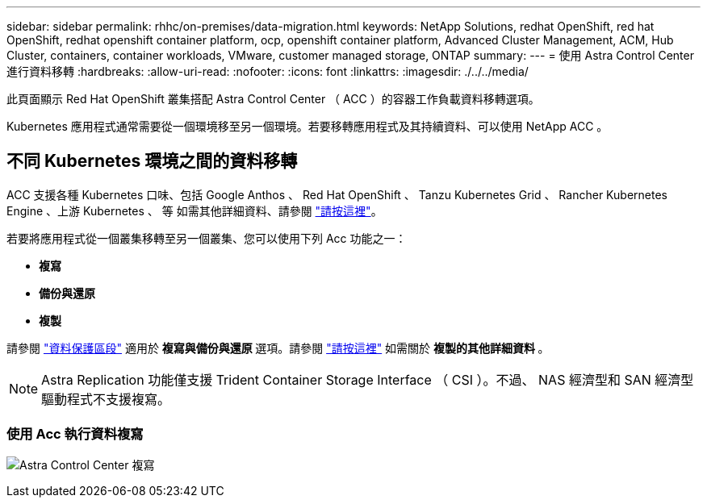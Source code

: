 ---
sidebar: sidebar 
permalink: rhhc/on-premises/data-migration.html 
keywords: NetApp Solutions, redhat OpenShift, red hat OpenShift, redhat openshift container platform, ocp, openshift container platform, Advanced Cluster Management, ACM, Hub Cluster, containers, container workloads, VMware, customer managed storage, ONTAP 
summary:  
---
= 使用 Astra Control Center 進行資料移轉
:hardbreaks:
:allow-uri-read: 
:nofooter: 
:icons: font
:linkattrs: 
:imagesdir: ./../../media/


[role="lead"]
此頁面顯示 Red Hat OpenShift 叢集搭配 Astra Control Center （ ACC ）的容器工作負載資料移轉選項。

Kubernetes 應用程式通常需要從一個環境移至另一個環境。若要移轉應用程式及其持續資料、可以使用 NetApp ACC 。



== 不同 Kubernetes 環境之間的資料移轉

ACC 支援各種 Kubernetes 口味、包括 Google Anthos 、 Red Hat OpenShift 、 Tanzu Kubernetes Grid 、 Rancher Kubernetes Engine 、上游 Kubernetes 、 等 如需其他詳細資料、請參閱 link:https://docs.netapp.com/us-en/astra-control-center/get-started/requirements.html#supported-host-cluster-kubernetes-environments["請按這裡"]。

若要將應用程式從一個叢集移轉至另一個叢集、您可以使用下列 Acc 功能之一：

* ** 複寫 **
* ** 備份與還原 **
* ** 複製 **


請參閱 link:../data-protection["資料保護區段"] 適用於 ** 複寫與備份與還原 ** 選項。請參閱 link:https://docs.netapp.com/us-en/astra-control-center/use/clone-apps.html["請按這裡"] 如需關於 ** 複製的其他詳細資料 ** 。


NOTE: Astra Replication 功能僅支援 Trident Container Storage Interface （ CSI ）。不過、 NAS 經濟型和 SAN 經濟型驅動程式不支援複寫。



=== 使用 Acc 執行資料複寫

image:rhhc-onprem-dp-rep.png["Astra Control Center 複寫"]
